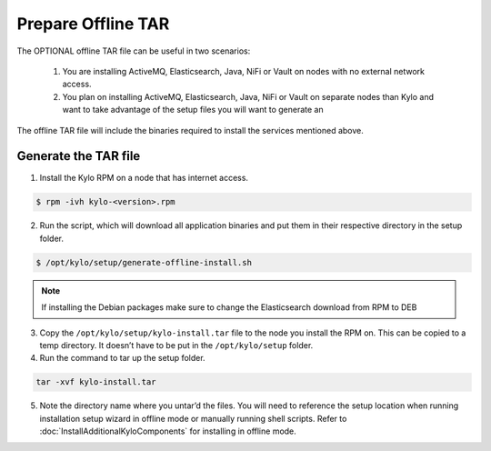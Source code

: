 ===================
Prepare Offline TAR
===================
The OPTIONAL offline TAR file can be useful in two scenarios:

    1. You are installing ActiveMQ, Elasticsearch, Java, NiFi or Vault on nodes with no external network access.

    2. You plan on installing ActiveMQ, Elasticsearch, Java, NiFi or Vault on separate nodes than Kylo and want to take advantage of the setup files you will want to generate an

The offline TAR file will include the binaries required to install the services mentioned above.

Generate the TAR file
---------------------

1. Install the Kylo RPM on a node that has internet access.

.. code-block:: shell

    $ rpm -ivh kylo-<version>.rpm
..

2. Run the script, which will download all application binaries and put them in their respective directory in the setup folder.

.. code-block:: shell

    $ /opt/kylo/setup/generate-offline-install.sh
..

.. note:: If installing the Debian packages make sure to change the Elasticsearch download from RPM to DEB


3. Copy the ``/opt/kylo/setup/kylo-install.tar`` file to the node you install the RPM on. This can be copied to a temp directory. It doesn’t have to be put in the ``/opt/kylo/setup`` folder.

4. Run the command to tar up the setup folder.

.. code-block:: shell

    tar -xvf kylo-install.tar
..

5. Note the directory name where you untar’d the files. You will need to reference the setup location when running installation setup wizard in offline mode or manually running shell scripts.
   Refer to :doc:`InstallAdditionalKyloComponents` for installing in offline mode.
